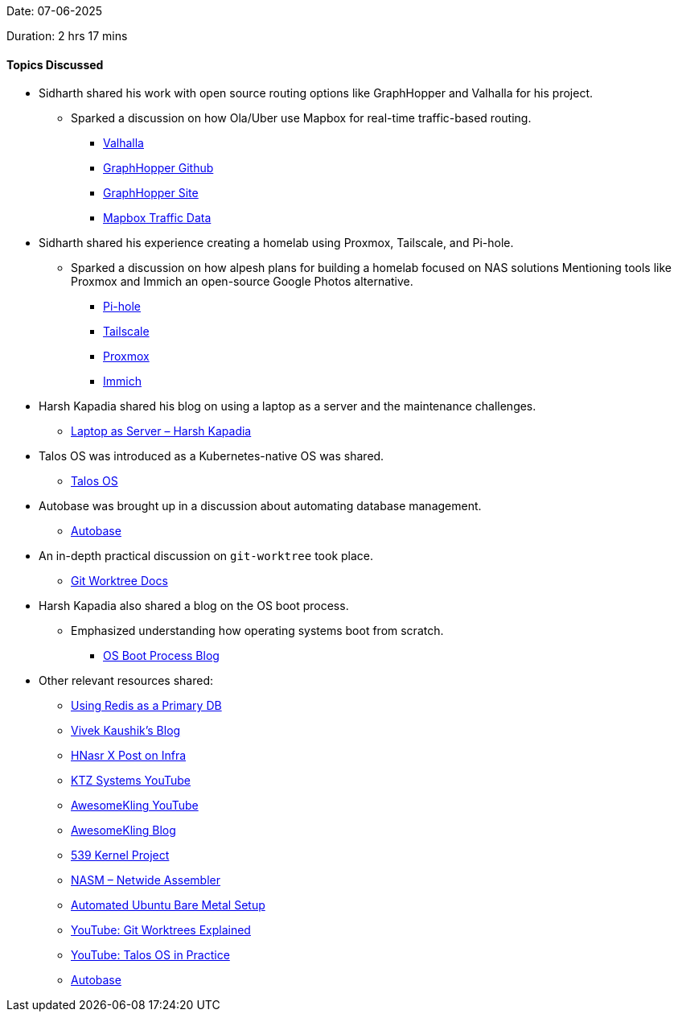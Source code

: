Date: 07-06-2025

Duration: 2 hrs 17 mins

==== Topics Discussed

* Sidharth shared his work with open source routing options like GraphHopper and Valhalla for his project.
  ** Sparked a discussion on how Ola/Uber use Mapbox for real-time traffic-based routing.
    *** link:https://github.com/valhalla/valhalla[Valhalla^]
    *** link:https://github.com/graphhopper/graphhopper[GraphHopper Github^]
    *** link:https://www.graphhopper.com[GraphHopper Site^]
    *** link:https://www.mapbox.com/traffic-data[Mapbox Traffic Data^]

* Sidharth shared his experience creating a homelab using Proxmox, Tailscale, and Pi-hole.
    ** Sparked a discussion on how alpesh plans for building a homelab focused on NAS solutions Mentioning tools like Proxmox and Immich an open-source Google Photos alternative.
        *** link:https://pi-hole.net/[Pi-hole^]
        *** link:https://tailscale.com[Tailscale^]
        *** link:https://www.proxmox.com[Proxmox^]
        *** link:https://immich.app/[Immich^]
    
* Harsh Kapadia shared his blog on using a laptop as a server and the maintenance challenges.
  ** link:https://networking.harshkapadia.me/laptop-server[Laptop as Server – Harsh Kapadia^]

* Talos OS was introduced as a Kubernetes-native OS was shared.
  ** link:https://www.talos.dev/[Talos OS^]

* Autobase was brought up in a discussion about automating database management.
  ** link:https://github.com/vitabaks/autobase[Autobase^]

* An in-depth practical discussion on `git-worktree` took place.
  ** link:https://git-scm.com/docs/git-worktree[Git Worktree Docs^]

* Harsh Kapadia also shared a blog on the OS boot process.
  ** Emphasized understanding how operating systems boot from scratch.
    *** link:https://linux.harshkapadia.me/boot[OS Boot Process Blog^]

* Other relevant resources shared:
  ** link:https://tech.ninadnaik.me/using-redis-as-a-primary-database[Using Redis as a Primary DB^]
  ** link:https://blog.vivekkaushik.com/[Vivek Kaushik's Blog^]
  ** link:https://x.com/hnasr/article/1925914763789312180[HNasr X Post on Infra^]
  ** link:https://www.youtube.com/@ktzsystems[KTZ Systems YouTube^]
  ** link:https://www.youtube.com/@awesomekling[AwesomeKling YouTube^]
  ** link:https://awesomekling.com[AwesomeKling Blog^]
  ** link:https://www.539kernel.com[539 Kernel Project^]
  ** link:https://www.nasm.us[NASM – Netwide Assembler^]
  ** link:https://www.jimangel.io/posts/automate-ubuntu-22-04-lts-bare-metal[Automated Ubuntu Bare Metal Setup^]
  ** link:https://youtu.be/Sd6F2pfKJmk[YouTube: Git Worktrees Explained^]
  ** link:https://youtu.be/YSXXlMrHfOE[YouTube: Talos OS in Practice^]
  ** link:https://github.com/vitabaks/autobase[Autobase^]